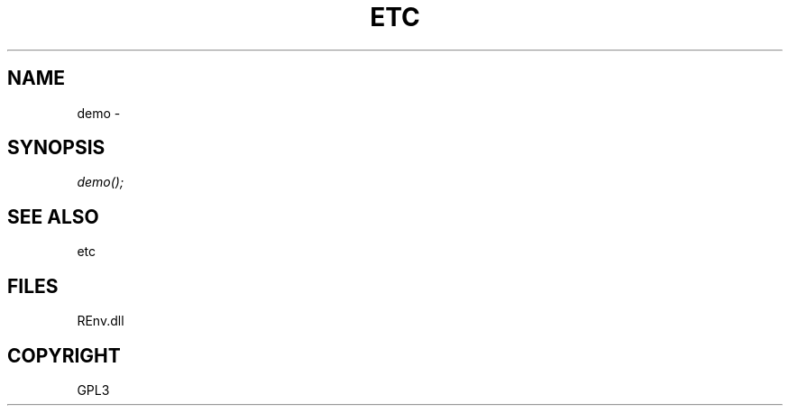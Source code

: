.\" man page create by R# package system.
.TH ETC 1 2002-May "demo" "demo"
.SH NAME
demo \- 
.SH SYNOPSIS
\fIdemo();\fR
.SH SEE ALSO
etc
.SH FILES
.PP
REnv.dll
.PP
.SH COPYRIGHT
GPL3
